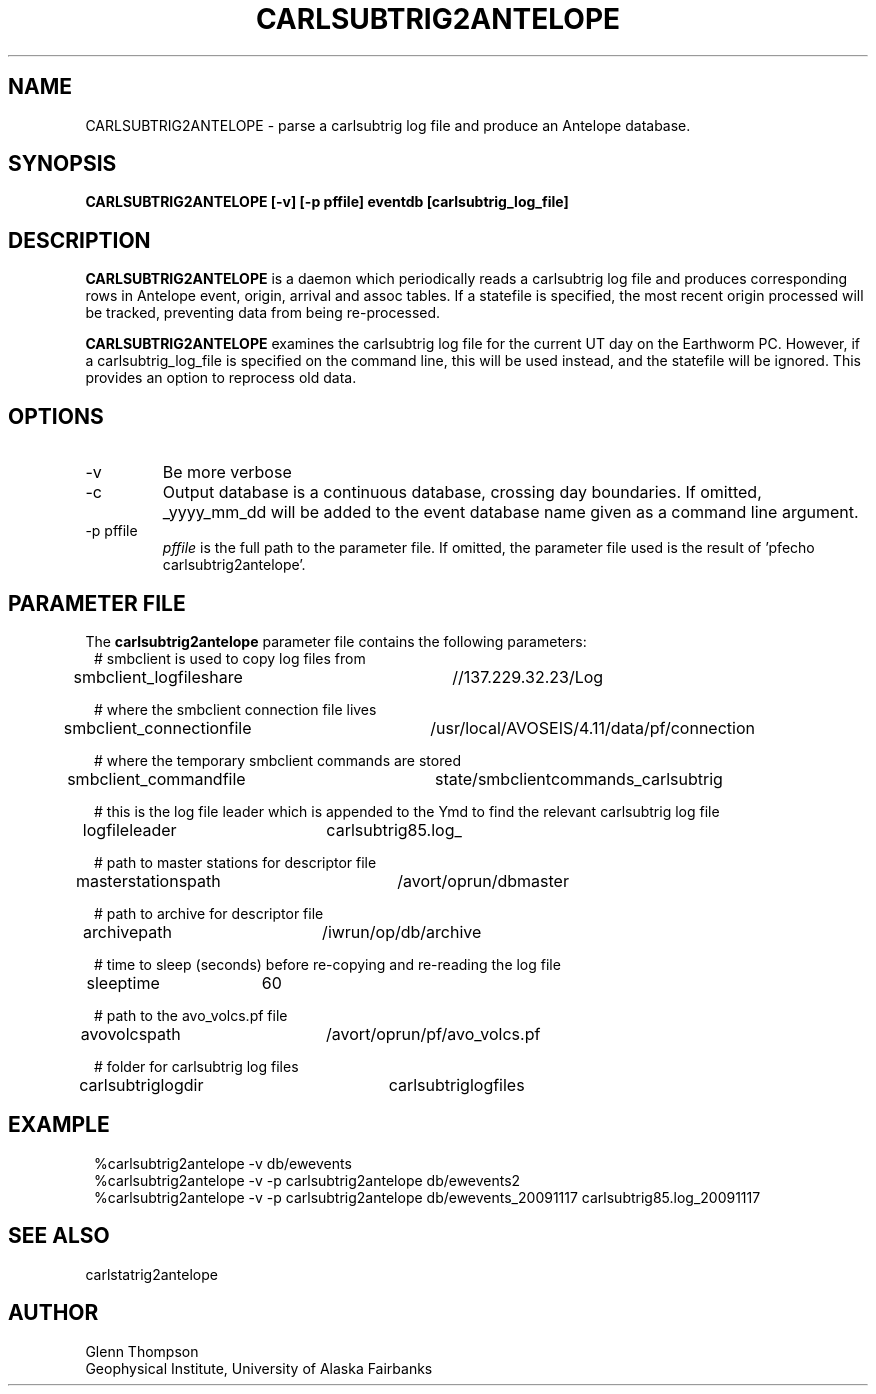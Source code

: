 .TH CARLSUBTRIG2ANTELOPE 1 2009/11/13 "BRTT Antelope 4.11" "User Commands"
.SH NAME
CARLSUBTRIG2ANTELOPE \- parse a carlsubtrig log file and produce an Antelope database.
.SH SYNOPSIS
.nf
\fBCARLSUBTRIG2ANTELOPE [-v] [-p pffile] eventdb [carlsubtrig_log_file]\fR
.fi
.SH DESCRIPTION
\fBCARLSUBTRIG2ANTELOPE\fR is a daemon which periodically reads a carlsubtrig log file
and produces corresponding rows in Antelope event, origin, arrival and assoc tables.
If a statefile is specified, the most recent origin processed will be tracked, preventing
data from being re-processed.
.LP
\fBCARLSUBTRIG2ANTELOPE\fR examines the carlsubtrig log file for the current UT day on the
Earthworm PC. However, if a carlsubtrig_log_file is specified on the command line, this
will be used instead, and the statefile will be ignored. This provides an option to reprocess
old data.
.SH OPTIONS
.IP -v
Be more verbose
.IP "-c"
Output database is a continuous database, crossing day boundaries. If omitted, _yyyy_mm_dd will
be added to the event database name given as a command line argument.
.IP "-p pffile"
\fIpffile\fP is the full path to the parameter file. If omitted, the
parameter file used is the result of 'pfecho carlsubtrig2antelope'.
.SH PARAMETER FILE
The \fBcarlsubtrig2antelope\fP parameter file contains the following parameters:
.in 2c
.ft CW
.nf
# smbclient is used to copy log files from
smbclient_logfileshare	//137.229.32.23/Log

# where the smbclient connection file lives
smbclient_connectionfile	/usr/local/AVOSEIS/4.11/data/pf/connection

# where the temporary smbclient commands are stored
smbclient_commandfile	state/smbclientcommands_carlsubtrig

# this is the log file leader which is appended to the Ymd to find the relevant carlsubtrig log file
logfileleader	carlsubtrig85.log_

# path to master stations for descriptor file
masterstationspath	/avort/oprun/dbmaster

# path to archive for descriptor file
archivepath	/iwrun/op/db/archive

# time to sleep (seconds) before re-copying and re-reading the log file
sleeptime	60

# path to the avo_volcs.pf file
avovolcspath	/avort/oprun/pf/avo_volcs.pf

# folder for carlsubtrig log files
carlsubtriglogdir	carlsubtriglogfiles

.fi
.ft R
.in

.SH EXAMPLE
.in 2c
.ft CW
.nf
%carlsubtrig2antelope -v db/ewevents
%carlsubtrig2antelope -v -p carlsubtrig2antelope db/ewevents2
%carlsubtrig2antelope -v -p carlsubtrig2antelope db/ewevents_20091117 carlsubtrig85.log_20091117
.fi
.ft R
.in
.SH "SEE ALSO"
carlstatrig2antelope
.nf
.fi
.SH AUTHOR
Glenn Thompson
.br
Geophysical Institute, University of Alaska Fairbanks
